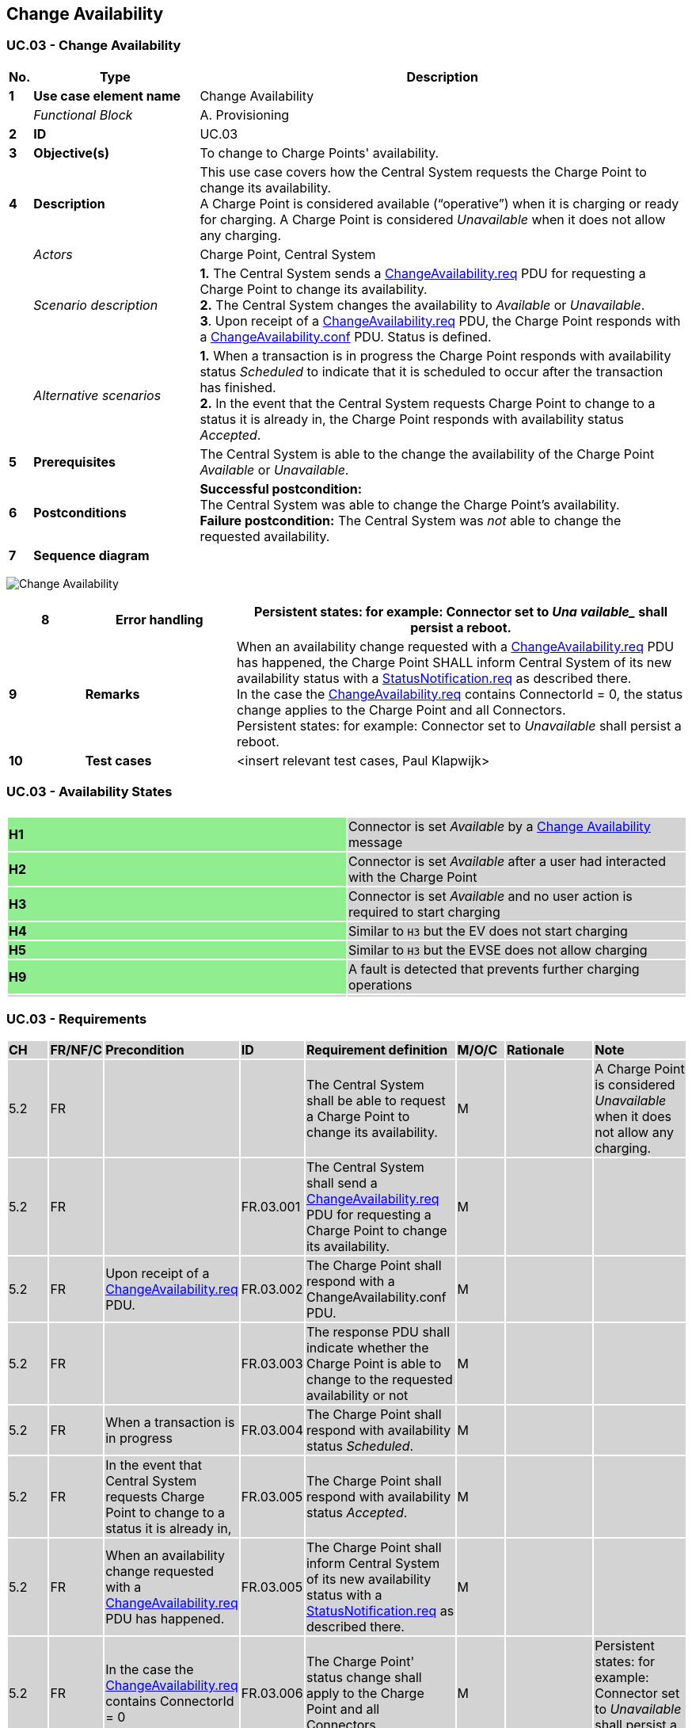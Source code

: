 <<<
[[UseCases]]
== Change Availability

===  UC.03 - Change Availability +

[cols="^0,2,6",options="header",]
|=======================================================================
|*No.*  | *Type* | *Description*
|*1*    | *Use case element name*  | Change Availability
|       | _Functional Block_       | A. Provisioning
|*2*    | *ID*                     | UC.03
|*3*    | *Objective(s)*           | To change to Charge Points' availability.
|*4*    | *Description*            | This use case covers how the Central System requests the Charge Point to change its availability. +
                                     A Charge Point is considered available (“operative”) when it is charging or
                                     ready for charging. A Charge Point is considered _Unavailable_ when it does
                                     not allow any charging.
|       | _Actors_                 | Charge Point, Central System
|       | _Scenario description_   |
                                     *1.* The Central System sends a <<changeavailability.req,ChangeAvailability.req>> PDU for requesting a
                                     Charge Point to change its availability.  +
                                     *2.* The Central System changes the availability to _Available_ or _Unavailable_. +
                                     *3*. Upon receipt of a <<changeavailability.req,ChangeAvailability.req>> PDU, the Charge Point
                                     responds with a <<changeavailability.conf,ChangeAvailability.conf>> PDU. Status is defined. +
|       | _Alternative scenarios_  |
                                     *1.* When a transaction is in progress the Charge Point responds with availability status _Scheduled_ to
                                     indicate that it is scheduled to occur after the transaction has finished. +
                                     *2.* In the event that the Central System requests Charge Point to change to a
                                     status it is already in, the Charge Point responds with availability status _Accepted_.
|*5*    | *Prerequisites*          | The Central System is able to the change the availability of the Charge Point _Available_ or _Unavailable_.
|*6*    | *Postconditions*         | *Successful postcondition:* +
                                     The Central System was able to change the Charge Point's availability. +
                                     *Failure postcondition:* The Central System was _not_ able to change the requested availability.
|*7*    | *Sequence diagram*       |
|=======================================================================

image:media/ChangeAvailability.png[Change Availability,scaledwidth="95%"]

[cols="1,2,6",options="header",]
|=======================================================================
|*8*    | *Error handling*         | Persistent states: for example: Connector set to _Una  vailable__ shall persist a reboot.
|*9*    | *Remarks*                | When an availability change requested with a <<changeavailability.req,ChangeAvailability.req>> PDU
                                     has happened, the Charge Point SHALL inform Central System of its new availability
                                     status with a <<statusnotification.req,StatusNotification.req>> as described
                                     there. +
                                     In the case the <<changeavailability.req, ChangeAvailability.req>> contains ConnectorId = 0, the status change
                                     applies to the Charge Point and all Connectors. +
                                     Persistent states: for example: Connector set to _Unavailable_ shall persist a reboot.
|*10*   | *Test cases*             | <insert relevant test cases, Paul Klapwijk>
|=======================================================================

=== UC.03 - Availability States +

[width="100%", cols=",",options="noheader"]
|=======================================================================
||
|{set:cellbgcolor:lightgreen} *H1*|{set:cellbgcolor:lightgrey} Connector is set _Available_ by a <<change-availability,Change Availability>> message
|{set:cellbgcolor:lightgreen} *H2*|{set:cellbgcolor:lightgrey} Connector is set _Available_ after a user had interacted with the Charge Point
|{set:cellbgcolor:lightgreen} *H3*|{set:cellbgcolor:lightgrey} Connector is set _Available_ and no user action is required to start charging
|{set:cellbgcolor:lightgreen} *H4*|{set:cellbgcolor:lightgrey} Similar to `H3` but the EV does not start charging
|{set:cellbgcolor:lightgreen} *H5*|{set:cellbgcolor:lightgrey} Similar to `H3` but the EVSE does not allow charging
|{set:cellbgcolor:lightgreen} *H9*|{set:cellbgcolor:lightgrey} A fault is detected that prevents further charging operations
||
|=======================================================================

=== UC.03 - Requirements +

[width="100%", cols="^1,^1,2,^1,3,^1,2,2",options="noheader"]
|=======================================================================
| *CH*  |*FR/NF/C* | *Precondition*  | *ID* | *Requirement definition*    | *M/O/C* | *Rationale*                                                                                                             | *Note*
| 5.2 | FR |   |  | The Central System shall  be able to request a Charge Point to change its availability.                                                                                                                                        | M |   | A Charge Point is considered _Unavailable_ when it does not allow any charging.
| 5.2 | FR |                                                                                                |  FR.03.001 | The Central System shall send a <<changeavailability.req, ChangeAvailability.req>> PDU for requesting a Charge Point to change its availability. | M |   |
| 5.2 | FR | Upon receipt of a <<changeavailability.req,ChangeAvailability.req>> PDU.                                                  |  FR.03.002 | The Charge Point shall respond with a ChangeAvailability.conf PDU.                                                   | M |   |
| 5.2 | FR |                                                                                                | FR.03.003  | The response PDU shall indicate whether the Charge Point is able to change to the requested availability or not      | M |   |
| 5.2 | FR | When a transaction is in progress                                                              |  FR.03.004 | The Charge Point shall respond with availability status _Scheduled_.                                                 | M |   |
| 5.2 | FR | In the event that Central System requests Charge Point to change to a status it is already in, | FR.03.005  | The Charge Point shall respond with availability status _Accepted_.                                                  | M |   |
| 5.2 | FR | When an availability change requested with a  <<changeavailability.req,ChangeAvailability.req>>  PDU has happened. | FR.03.005   | The Charge Point shall inform Central System of its new availability status with a <<StatusNotification.req, StatusNotification.req>> as described there. | M |   |
| 5.2 | FR | In the case the  <<changeavailability.req,ChangeAvailability.req>> contains ConnectorId = 0 | FR.03.006 | The Charge Point' status change shall apply to the Charge Point and all Connectors. | M |   | Persistent states: for example: Connector set to _Unavailable_ shall persist a reboot.
|=======================================================================


<<<
[[Messages]]
== Messages

[[changeavailability.req]]
=== ChangeAvailability.req
This contains the field definition of the ChangeAvailability.req PDU
sent by the Central System to the Charge Point.
See also <<change-availability>>

[cols=",,,",options="header",]
|=======================================================================
|*Field Name* |*Field Type* |*Card.* |*Description*
|*connectorId*|integer connectorId >= 0

 |1..1 |Required. The id of the connector for which availability needs
to change. Id '0' (zero) is used if the availability of the Charge Point and all its connectors needs to change.

|*type* |<<availabilitytype,AvailabilityType>> |1..1 |Required. This contains the type of
availability change that the Charge Point should perform.
|=======================================================================

[[changeavailability.conf]]
=== ChangeAvailability.conf
This contains the field definition of the ChangeAvailability.conf PDU
return by Charge Point to Central System.
See also <<change-availability>>

[cols=",,,",options="header",]
|=======================================================================
|*Field Name* |*Field Type* |*Card.* |*Description*
|*status* |<<availabilitystatus,AvailabilityStatus>> |1..1 |Required. This indicates whether
the Charge Point is able to perform the availability change.
|=======================================================================


<<<
[[DataTypes]]
== DataTypes

[[availabilitystatus]]
=== AvailabilityStatus
_Enumeration_

Status returned in response to
<<changeavailability.req,ChangeAvailability.req>>.

[cols=",",options="header",]
|=======================================================================
|*Value* |*Description*
|*Accepted* |Request has been accepted and will be executed.

|*Rejected* |Request has not been accepted and will not be executed.

|*Scheduled* |Request has been accepted and will be executed when
transaction(s) in progress have finished.
|=======================================================================

[[availabilitytype]]
=== AvailabilityType
_Enumeration_

Requested availability change in
<<changeavailability.req,ChangeAvailability.req>>.

[cols=",",options="header",]
|==========================================================
|*Value* |*Description*
|*Inoperative* |Charge point is not available for charging.
|*Operative* |Charge point is available for charging.
|==========================================================


<<<
[[ConfigurationKeys]]
== Configuration Keys

No fields are defined.
